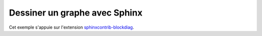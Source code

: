 
Dessiner un graphe avec Sphinx
==============================

Cet exemple s'appuie sur l'extension
`sphinxcontrib-blockdiag <http://blockdiag.com/en/blockdiag/sphinxcontrib.html>`_.

.. blockdiag::
   :desctable:

   blockdiag {
      A -> B -> C;
      A [description = "browsers in each client"];
      B [description = "web server"];
      C [description = "database server"];
   }
